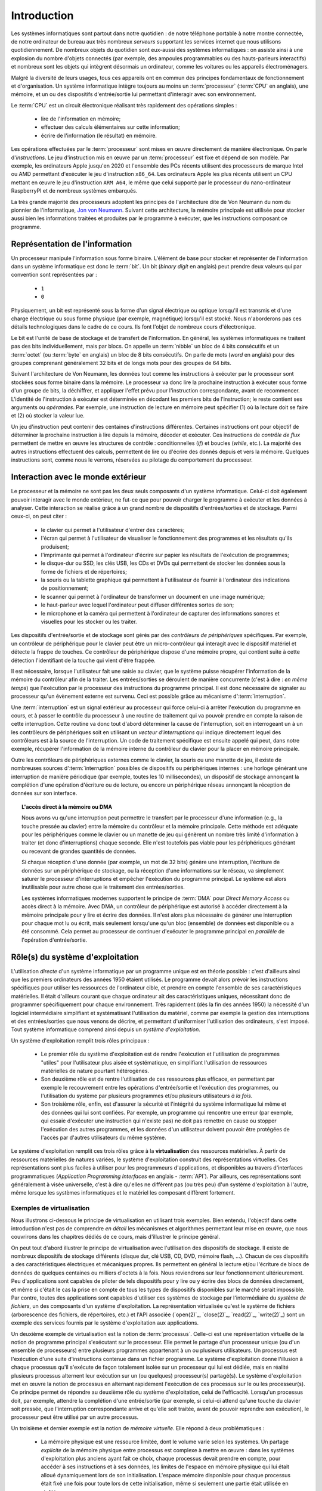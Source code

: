 .. -*- coding: utf-8 -*-
.. Copyright |copy| 2012, 2023 by `Olivier Bonaventure <http://perso.uclouvain.be/olivier.bonaventure>`_, Etienne Rivière, Christoph Paasch et Grégory Detal
.. Ce fichier est distribué sous une licence `creative commons <http://creativecommons.org/licenses/by-sa/3.0/>`_

.. _introduction:
   
Introduction
============

.. spelling::

   Von Neumann
   binary
   digit
   word
   virtualisation

Les systèmes informatiques sont partout dans notre quotidien : de notre téléphone portable à notre montre connectée, de notre ordinateur de bureau aux très nombreux *serveurs* supportant les services internet que nous utilisons quotidiennement. De nombreux objets du quotidien sont eux-aussi des systèmes informatiques : on assiste ainsi à une explosion du nombre d'objets connectés (par exemple, des ampoules programmables ou des hauts-parleurs interactifs) et nombreux sont les objets qui intègrent désormais un ordinateur, comme les voitures ou les appareils électroménagers.

Malgré la diversité de leurs usages, tous ces appareils ont en commun des principes fondamentaux de fonctionnement et d'organisation. Un système informatique intègre toujours au moins un :term:`processeur` (:term:`CPU` en anglais), une mémoire, et un ou des dispositifs d'entrée/sortie lui permettant d'interagir avec son environnement.

Le :term:`CPU` est un circuit électronique réalisant très rapidement des opérations simples :

 - lire de l'information en mémoire;
 - effectuer des calculs élémentaires sur cette information;
 - écrire de l'information (le résultat) en mémoire.

Les opérations effectuées par le :term:`processeur` sont mises en œuvre directement de manière électronique. On parle d'*instructions*. Le jeu d'instruction mis en œuvre par un :term:`processeur` est fixe et dépend de son modèle. Par exemple, les ordinateurs Apple jusqu'en 2020 et l'ensemble des PCs récents utilisent des processeurs de marque Intel ou AMD permettant d'exécuter le jeu d'instruction ``x86_64``. Les ordinateurs Apple les plus récents utilisent un CPU mettant en œuvre le jeu d'instruction ``ARM A64``, le même que celui supporté par le processeur du nano-ordinateur RaspberryPI et de nombreux systèmes embarqués.

La très grande majorité des processeurs adoptent les principes de l'architecture dite de Von Neumann du nom du pionnier de l'informatique, `Jon von Neumann <https://fr.wikipedia.org/wiki/John_von_Neumann>`_. Suivant cette architecture, la mémoire principale est utilisée pour stocker aussi bien les informations traitées et produites par le programme à exécuter, que les instructions composant ce programme.

Représentation de l'information
-------------------------------

Un processeur manipule l'information sous forme binaire. L'élément de base pour stocker et représenter de l'information dans un système informatique est donc le :term:`bit`. Un bit (`binary digit` en anglais) peut prendre deux valeurs qui par convention sont représentées par :

 - ``1``
 - ``0``

Physiquement, un bit est représenté sous la forme d'un signal électrique ou optique lorsqu'il est transmis et d'une charge électrique ou sous forme physique (par exemple, magnétique) lorsqu'il est stocké. Nous n'aborderons pas ces détails technologiques dans le cadre de ce cours. Ils font l'objet de nombreux cours d'électronique.

Le bit est l'unité de base de stockage et de transfert de l'information. En général, les systèmes informatiques ne traitent pas des bits individuellement, mais par blocs. On appelle un :term:`nibble` un bloc de 4 bits consécutifs et un  :term:`octet` (ou :term:`byte` en anglais) un bloc de 8 bits consécutifs. On parle de mots (`word` en anglais) pour des groupes comprenant généralement 32 bits et de longs mots pour des groupes de 64 bits.

Suivant l'architecture de Von Neumann, les données tout comme les instructions à exécuter par le processeur sont stockées sous forme binaire dans la mémoire. Le processeur va donc lire la prochaine instruction à exécuter sous forme d'un groupe de bits, la déchiffrer, et appliquer l'effet prévu pour l'instruction correspondante, avant de recommencer. L'identité de l'instruction à exécuter est déterminée en décodant les premiers bits de l'instruction; le reste contient ses arguments ou *opérandes*. Par exemple, une instruction de lecture en mémoire peut spécifier (1) où la lecture doit se faire et (2) où stocker la valeur lue.

Un jeu d'instruction peut contenir des centaines d'instructions différentes. Certaines instructions ont pour objectif de déterminer la prochaine instruction à lire depuis la mémoire, décoder et exécuter. Ces instructions de *contrôle de flux* permettent de mettre en œuvre les structures de contrôle : conditionnelles (*if*) et boucles (*while*, etc.). La majorité des autres instructions effectuent des calculs, permettent de lire ou d'écrire des donnés depuis et vers la mémoire. Quelques instructions sont, comme nous le verrons, réservées au pilotage du comportement du processeur.

Interaction avec le monde extérieur
-----------------------------------

Le processeur et la mémoire ne sont pas les deux seuls composants d'un système informatique. Celui-ci doit également pouvoir interagir avec le monde extérieur, ne fut-ce que pour pouvoir charger le programme à exécuter et les données à analyser. Cette interaction se réalise grâce à un grand nombre de dispositifs d'entrées/sorties et de stockage. Parmi ceux-ci, on peut citer :

 - le clavier qui permet à l'utilisateur d'entrer des caractères;
 - l'écran qui permet à l'utilisateur de visualiser le fonctionnement des programmes et les résultats qu'ils produisent;
 - l'imprimante qui permet à l'ordinateur d'écrire sur papier les résultats de l'exécution de programmes;
 - le disque-dur ou SSD, les clés USB, les CDs et DVDs qui permettent de stocker les données sous la forme de fichiers et de répertoires;
 - la souris ou la tablette graphique qui permettent à l'utilisateur de fournir à l'ordinateur des indications de positionnement;
 - le scanner qui permet à l'ordinateur de transformer un document en une image numérique;
 - le haut-parleur avec lequel l'ordinateur peut diffuser différentes sortes de son;
 - le microphone et la caméra qui permettent à l'ordinateur de capturer des informations sonores et visuelles pour les stocker ou les traiter.

Les dispositifs d'entrée/sortie et de stockage sont gérés par des *contrôleurs de périphériques* spécifiques. Par exemple, un contrôleur de périphérique pour le clavier peut être un micro-contrôleur qui interagit avec le dispositif matériel et détecte la frappe de touches. Ce contrôleur de périphérique dispose d'une mémoire propre, qui contient suite à cette détection l'identifiant de la touche qui vient d'être frappée.

Il est nécessaire, lorsque l'utilisateur fait une saisie au clavier, que le système puisse récupérer l'information de la mémoire du contrôleur afin de la traiter. Les entrées/sorties se déroulent de manière concurrente (c'est à dire : *en même temps*) que l'exécution par le processeur des instructions du programme principal. Il est donc nécessaire de signaler au processeur qu'un évènement externe est survenu. Ceci est possible grâce au mécanisme d':term:`interruption`.

Une :term:`interruption` est un signal extérieur au processeur qui force celui-ci à arrêter l'exécution du programme en cours, et à passer le contrôle du processeur à une routine de traitement qui va pouvoir prendre en compte la raison de cette interruption. Cette routine va donc tout d'abord déterminer la cause de l'interruption, soit en interrogeant un à un les contrôleurs de périphériques soit en utilisant un *vecteur d'interruptions* qui indique directement lequel des contrôleurs est à la source de l'interruption. Un code de traitement spécifique est ensuite appelé qui peut, dans notre exemple, récupérer l'information de la mémoire interne du contrôleur du clavier pour la placer en mémoire principale.

Outre les contrôleurs de périphériques externes comme le clavier, la souris ou une manette de jeu, il existe de nombreuses sources d':term:`interruption` possibles de dispositifs ou périphériques internes : une horloge générant une interruption de manière périodique (par exemple, toutes les 10 millisecondes), un dispositif de stockage annonçant la complétion d'une opération d'écriture ou de lecture, ou encore un périphérique réseau annonçant la réception de données sur son interface.

.. topic:: L'accès direct à la mémoire ou DMA
  
  Nous avons vu qu'une interruption peut permettre le transfert par le processeur d'une information (e.g., la touche pressée au clavier) entre la mémoire du contrôleur et la mémoire principale. Cette méthode est adéquate pour les périphériques comme le clavier ou un manette de jeu qui génèrent un nombre très limité d'information à traiter (et donc d'interruptions) chaque seconde. Elle n'est toutefois pas viable pour les périphériques générant ou recevant de grandes quantités de données.
  
  Si chaque réception d'une donnée (par exemple, un mot de 32 bits) génère une interruption, l'écriture de données sur un périphérique de stockage, ou la réception d'une informations sur le réseau, va simplement saturer le processeur d'interruptions et empêcher l'exécution du programme principal. Le système est alors inutilisable pour autre chose que le traitement des entrées/sorties.
  
  Les systèmes informatiques modernes supportent le principe de :term:`DMA` pour *Direct Memory Access* ou accès direct à la mémoire. Avec DMA, un contrôleur de périphérique est autorisé à accéder directement à la mémoire principale pour y lire et écrire des données. Il n'est alors plus nécessaire de générer une interruption pour chaque mot lu ou écrit, mais seulement lorsqu'une qu'un bloc (ensemble) de données est disponible ou a été consommé. Cela permet au processeur de continuer d'exécuter le programme principal en *parallèle* de l'opération d'entrée/sortie.

Rôle(s) du système d'exploitation
---------------------------------

L'utilisation *directe* d'un système informatique par un programme unique est en théorie possible : c'est d'ailleurs ainsi que les premiers ordinateurs des années 1950 étaient utilisés.
Le programme devait alors prévoir les instructions spécifiques pour utiliser les ressources de l'ordinateur cible, et prendre en compte l'ensemble de ses caractéristiques matérielles.
Il était d'ailleurs courant que chaque ordinateur ait des caractéristiques uniques, nécessitant donc de programmer spécifiquement pour chaque environnement.
Très rapidement (dès la fin des années 1950) la nécessité d'un logiciel intermédiaire simplifiant et systématisant l'utilisation du matériel, comme par exemple la gestion des interruptions et des entrées/sorties que nous venons de décrire, et permettant d'uniformiser l'utilisation des ordinateurs, s'est imposé.
Tout système informatique comprend ainsi depuis un *système d'exploitation*.

Un système d'exploitation remplit trois rôles principaux :

 - Le premier rôle du système d'exploitation est de rendre l'exécution et l'utilisation de programmes "utiles" pour l'utilisateur plus aisée et systématique, en simplifiant l'utilisation de ressources matérielles de nature pourtant hétérogènes.
 - Son deuxième rôle est de rentre l'utilisation de ces ressources plus efficace, en permettant par exemple le recouvrement entre les opérations d'entrée/sortie et l'exécution des programmes, ou l'utilisation du système par plusieurs programmes et/ou plusieurs utilisateurs *à la fois*. 
 - Son troisième rôle, enfin, est d'assurer la sécurité et l'intégrité du système informatique lui même et des données qui lui sont confiées. Par exemple, un programme qui rencontre une erreur (par exemple, qui essaie d'exécuter une instruction qui n'existe pas) ne doit pas remettre en cause ou stopper l'exécution des autres programmes, et les données d'un utilisateur doivent pouvoir être protégées de l'accès par d'autres utilisateurs du même système.

Le système d'exploitation remplit ces trois rôles grâce à la **virtualisation** des ressources matérielles. À partir de ressources matérielles de natures variées, le système d'exploitation construit des représentations virtuelles. Ces représentations sont plus faciles à utiliser pour les programmeurs d'applications, et disponibles au travers d'interfaces programmatiques (`Application Programming Interfaces` en anglais - :term:`API`). Par ailleurs, ces représentations sont généralement à visée universelle, c'est à dire qu'elles ne diffèrent pas (ou très peu) d'un système d'exploitation à l'autre, même lorsque les systèmes informatiques et le matériel les composant diffèrent fortement.

Exemples de virtualisation 
^^^^^^^^^^^^^^^^^^^^^^^^^^

Nous illustrons ci-dessous le principe de virtualisation en utilisant trois exemples. Bien entendu, l'objectif dans cette introduction n'est pas de comprendre *en détail* les mécanismes et algorithmes permettant leur mise en œuvre, que nous couvrirons dans les chapitres dédiés de ce cours, mais d'illustrer le principe général.

On peut tout d'abord illustrer le principe de virtualisation avec l'utilisation des dispositifs de stockage. Il existe de nombreux dispositifs de stockage différents (disque dur, clé USB, CD, DVD, mémoire flash, ...). Chacun de ces dispositifs a des caractéristiques électriques et mécaniques propres. Ils permettent en général la lecture et/ou l'écriture de blocs de données de quelques centaines ou milliers d'octets à la fois. Nous reviendrons sur leur fonctionnement ultérieurement. Peu d'applications sont capables de piloter de tels dispositifs pour y lire ou y écrire des blocs de données directement, et même si c'était le cas la prise en compte de tous les types de dispositifs disponibles sur le marché serait impossible. Par contre, toutes des applications sont capables d'utiliser ces systèmes de stockage par l'intermédiaire du *système de fichiers*, un des composants d'un système d'exploitation. La représentation virtualisée qu'est le système de fichiers (arborescence des fichiers, de répertoires, etc.) et l'API associée (`open(2)`_, `close(2)`_, `read(2)`_, `write(2)`_) sont un exemple des services fournis par le système d'exploitation aux applications.

Un deuxième exemple de virtualisation est la notion de :term:`processus`. Celle-ci est une représentation virtuelle de la notion de programme principal s'exécutant sur le processeur. Elle permet le partage d'un processeur unique (ou d'un ensemble de processeurs) entre plusieurs programmes appartenant à un ou plusieurs utilisateurs. Un processus est l'exécution d'une suite d'instructions contenue dans un fichier programme. Le système d'exploitation donne l'illusion à chaque processus qu'il s'exécute de façon totalement isolée sur un processeur qui lui est dédiée, mais en réalité plusieurs processus alternent leur exécution sur un (ou quelques) processeur(s) partagé(s). Le système d'exploitation met en œuvre la notion de processus en alternant rapidement l'exécution de ces processus sur le ou les processeur(s). Ce principe permet de répondre au deuxième rôle du système d'exploitation, celui de l'efficacité. Lorsqu'un processus doit, par exemple, attendre la complétion d'une entrée/sortie (par exemple, si celui-ci attend qu'une touche du clavier soit pressée, que l'interruption correspondante arrive et qu'elle soit traitée, avant de pouvoir reprendre son exécution), le processeur peut être utilisé par un autre processus.

Un troisième et dernier exemple est la notion de *mémoire virtuelle*. Elle répond à deux problématiques :

 - La mémoire physique est une ressource limitée, dont le volume varie selon les systèmes. Un partage *explicite* de la mémoire physique entre processus est complexe à mettre en œuvre : dans les systèmes d'exploitation plus anciens ayant fait ce choix, chaque processus devait prendre en compte, pour accéder à ses instructions et à ses données, les limites de l'espace en mémoire physique qui lui était alloué dynamiquement lors de son initialisation. L'espace mémoire disponible pour chaque processus était fixé une fois pour toute lors de cette initialisation, même si seulement une partie était utilisée en réalité.
 - Un deuxième problème est celui de l'isolation entre processus. Idéalement, les données utilisées par un processus ne doivent pas être accessibles par les autres processus s'exécutant sur le système.

La mémoire virtuelle répond élégamment à ces deux problématiques en offrant à chaque processus une vision *virtuelle* d'un espace mémoire de taille fixe (très grande) et dédié, dans lesquelles les adresses déterminées lors de la compilation du programme sont directement valides sans transposition. Un programme est libre d'allouer et d'utiliser une quantité arbitraire de mémoire (dans les limites de quotas fixés par le système d'exploitation, mais pas nécessairement dans les limites de la mémoire physique disponible). Les données stockées en mémoire physique pour un processus :math:`P_A` ne sont pas accessibles *via* la mémoire virtuelle d'un processus :math:`P_B`, sauf si celui-ci l'a explicitement demandé. La mémoire virtuelle participe ainsi des trois rôles du système d'exploitation.

Nous verrons en détails dans ce cours comment tirer parti de ces abstractions. Nous allons maintenant aborder de façon introductive la question de leur mise en œuvre au sein d'un système d'exploitation moderne.

Mise en œuvre du système d'exploitation
---------------------------------------

La mise en œuvre d'un système d'exploitation est une tâche complexe, qui doit prendre en compte plusieurs facteurs possiblement contradictoires :

 1. la nécessité de fournir des abstractions et virtualisations des ressources les plus simples possibles à utiliser pour les programmeurs (et donc de plus haut niveau possible) ;
 2. l'universalité des fonctionnalités, permettant de supporter des applications et usages variés avec un même système d'exploitation ;
 3. la performance et le surcoût de ces couches d'abstraction et de virtualisation ;
 4. leur complexité de mise en œuvre, et ce faisant, la complexité de leur mise en œuvre *correcte* (sans bug).

La conception d'un système d'exploitation est donc souvent une affaire de compromis entre ces différents aspects. 
Les coûts de mise en œuvre d'une abstraction dépendent par ailleurs fortement des capacités du matériel utilisé.
Nous avons vu plus haut l'exemple de la DMA, permettant le transfert de données par blocs, directement entre un contrôleur de périphérique et la mémoire.
Sans le support matériel de la DMA, un système d'exploitation ne peut pas mettre en œuvre efficacement le recouvrement entre les phases d'entrée/sortie d'un processus et les phases de traitement d'un autre processus.
Les fonctionnalités des processeurs ont évolué, en réalité, conjointement à celle des systèmes d'exploitation, afin de permettre la mise en œuvre d'abstractions et de virtualisations plus poussées à un coût raisonnable.

Nous verrons plusieurs exemples de support matériel à la virtualisation des ressources et aux fonctions des systèmes d'exploitation dans ce cours. À titre d'illustration, nous allons utiliser le cas de la mémoire virtuelle dans cette introduction.

.. topic:: Le compromis entre abstraction et performance : exemple de la mémoire virtuelle

  Comme expliqué précédemment, la mémoire virtuelle a de grands avantages : elle offre à chaque processus l'illusion d'un espace mémoire de grande taille qui lui est dédié et dont la structure est connue à l'avance (par exemple, la première instruction à exécuter est toujours au même emplacement, la :term:`pile` commence toujours au même endroit, etc.).
  Le principe de mémoire virtuelle est connu depuis la fin des années 1950, et a été mis en œuvre dans des super-ordinateurs dès les années 1960.
  On peut donc s'interroger : pourquoi des systèmes d'exploitation pour PC jusqu'aux années 1990 (comme MS-DOS), et des systèmes d'exploitations actuels pour systèmes embarqués (comme `uCLinux <https://en.wikipedia.org/wiki/%CE%9CClinux>`_) ne supportent-ils pas le concept de mémoire virtuelle, et gèrent le partage de la mémoire physique de façon explicite, en indiquant aux processus la plage d'adresses *physiques* qu'ils sont en droit d'utiliser ?
  
  Pour comprendre cela, décrivons de façon simplifiée le fonctionnement de la mémoire virtuelle.
  Nous le reverrons en détail lors du cours dédié.
  Un processus :math:`P_A` est composé d'instructions utilisant des adresses en mémoire virtuelle. 
  Une adresse virtuelle correspond a une adresse en mémoire physique, mais cette correspondance est seulement déterminée lors de l'exécution du programme.
  Il est donc nécessaire de faire la traduction dynamique entre des adresses virtuelles et des adresses physiques, et ce pour chaque instruction accédant à la mémoire en lecture ou écriture.
  Par exemple, l'adresse virtuelle ``0x0000FF00`` pour le processus :math:`P_A` peut correspondre à l'adresse ``0x5FD6FF00`` en mémoire physique.
  Cette traduction est effectuée en consultant une structure de donnée stockée elle aussi en mémoire, appelée la :term:`table des pages`.
  Sans support matériel spécifique, il est nécessaire de transformer toute lecture ou écriture dans la mémoire en deux opérations :
  
   1. Lire la page des tables du processus en cours pour déterminer la correspondance entre adresse virtuelle et adresse physique ;
   2. Traduire l'adresse et effectuer l'opération de lecture ou écriture.
  
  L'opération (1) demande systématiquement (au moins) un accès mémoire supplémentaire pour lire la page des tables.
  Chaque accès mémoire dans le programme original est ainsi transformé en (au moins) *deux* accès mémoire.
  La mémoire étant typiquement un facteur limitant la performance d'exécution des processus, le temps d'exécution peut être simplement doublé ! 
  Dans ces conditions, le compromis entre utilité et coût n'est clairement pas favorable à la mise en œuvre de la mémoire virtuelle.
  
  Pour cette raison, quasiment tous les processeurs modernes intègrent un circuit dédié à la gestion de la virtualisation de la mémoire, appelé la :term:`MMU` (Memory Management Unit).
  La MMU conserve dans une mémoire très rapide des informations sur les associations entre adresses virtuelles et adresses physiques les plus récemment utilisées, et peut assurer la traduction *en ligne* des adresses. 
  Cela permet, dans la grande majorité des cas, que l'accès mémoire soit aussi rapide qu'un accès direct.
  Lorsque l'information n'est pas disponible, en revanche, le coût est important : le système d'exploitation doit reprendre la main pour fournir l'information nécessaire à la MMU, ce qui peut prendre un temps équivalent à des centaines voire des milliers d'opérations en mémoire.
  Comme ce cas de figure n'arrive pas souvent (nous verrons pourquoi), le support matériel qu'est la MMU permet de fournir l'abstraction de haut niveau qu'est la mémoire virtuelle à un coût qui est désormais considéré comme acceptable en regard de la plus-value qu'elle apporte.

Mécanisme vs. politique
^^^^^^^^^^^^^^^^^^^^^^^

Un autre aspect important de la mise en œuvre des systèmes d'exploitation, et dont nous discuterons régulièrement dans ce cours, est la séparation entre les mécanismes permettant d'abstraire une ressource matérielle, et les politiques arbitrant le partage de cette ressource (entre les différent programmes, les différents utilisateurs, etc.).

Illustrons ce principe avec l'abstraction de la ressource processeur *via* la notion de processus.
Comme nous l'avons expliqué précédemment, chaque processus a l'illusion de s'exécuter sur un processeur unique.
En réalité, le système d'exploitation partage le temps de chaque processeur entre l'ensemble des processus disponibles.
Un seul processus peut s'exécuter sur un processeur à un moment donné.
Régulièrement, le système d'exploitation va donc alterner le processus s'exécutant sur chaque processeur, afin que chaque processus ait régulièrement l'occasion d'exécuter des instructions.
L'abstraction processus nécessite donc :

 1. Un **mécanisme** permettant d'alterner un processus pour un autre sur un processeur. Ce mécanisme est appelé le :term:`changement de contexte`. Il consiste en deux phases : (1) la sauvegarde de l'état complet du processeur exécutant le premier processus (valeurs des registres, prochaine instruction à exécuter, etc.) dans la mémoire et (2) la restauration de l'état tel que sauvegardé en mémoire du second processus, afin de remettre le processeur dans l'état exact où celui-ci se trouvait lors de sa précédente interruption.
 2. Une **politique** qui décide lesquels des processus disponibles pour l'exécution doivent se voir allouer un processeur quand celui-ci devient disponible, ou même quand un processus en cours d'exécution doit être interrompu. On appelle cette politique une :term:`politique d'ordonnancement` (*scheduling* en anglais).

Le mécanisme de :term:`changement de contexte` doit avoir un coût le plus faible possible, car son utilisation est un pur surcoût pour le système.
La définition de la politique adéquate, en revanche, est plus subtile car elle dépend des objectifs du système informatique considéré.
Par exemple, on peut vouloir un partage équitable du temps processeur entre les différents utilisateurs, ou au contraire privilégier des tâches par rapport à d'autres.
Pour certaines tâches, comme des simulations de modèles mathématiques, on cherchera à maximiser le *débit applicatif*, c'est à dire le nombre d'instructions utiles effectuées par seconde : on préfèrera alors le moins de changements de contexte possible.
Pour d'autres processus dits *interactifs* on cherchera à minimiser le temps d'attente entre la disponibilité du processus pour être exécuté et la mise à disposition d'un processeur : ici, au contraire, on voudra alterner les processus rapidement pour minimiser le temps d'attente.
Ce dernier cas pourrait être par exemple celui d'une application de jeu vidéo de réflexes utilisant le clavier.
Sur la base de notre exemple de l'entrée/sortie clavier au début de cette introduction, on peut souhaiter minimiser le temps entre la réception de l'interruption depuis le contrôleur de périphérique clavier et le temps auquel le processus du jeu peut prendre en compte cette commande.

Interaction entre les applications et le système d'exploitation
---------------------------------------------------------------

Le système d'exploitation fournit des services aux applications permettant de simplifier et d'uniformiser l'utilisation des ressources du système informatique.
Certains de ces services sont accessibles sous la forme de programmes utilitaires permettant la gestion du système ou son utilisation (comme, par exemple, un gestionnaire de login, un serveur `ssh(1)`_, ou un interpréteur de commande).
D'autres sont accessibles sous la forme d'*appels système*; ceux-ci sont appelés directement par un programme ou, le plus souvent, utilisés par une librairie (comme la :term:`libc`) qui facilite leur utilisation.

La mise en œuvre des appels systèmes participe du troisième rôle d'un système d'exploitation, qui est celui de l'isolation des programmes (et des utilisateurs) entre eux.
Les processeurs modernes fournissent (au minimum) deux modes d'exécution :

 - Le *mode utilisateur* est celui utilisé par les processus courants des utilisateurs, ainsi que par les utilitaires fournis par le système d'exploitation. En mode utilisateur, les programmes utilisent les abstractions fournies par le système d'exploitation comme la mémoire virtuelle, les processus, ou le système de fichiers. Certaines opérations, et l'accès à certaines parties de la mémoire, ne sont pas autorisées en mode utilisateur. Elles seront refusées par le processeur. Par exemple, il n'est pas permis d'utiliser les instructions configurant le traitement des interruptions en mode utilisateur (c'est raisonnable : bloquer le traitement des interruptions permettrait de bloquer le système informatique complet sans possibilité de corriger le tir).
 - Le *mode protégé* est utilisé par le noyau du système d'exploitation. Le noyau est le composant de plus bas niveau, qui interagit directement avec le matériel. Les instructions qui ne sont pas autorisées en mode utilisateur, comme la configuration des interruptions, ou l'envoi d'instructions aux gestionnaires de périphériques, etc. sont autorisées en mode protégé.

L'utilisation de ces deux modes permet d'assurer l'isolation entre les processus s'exécutant en mode utilisateur, tout en permettant au noyau de gérer les ressources de manière globale.
L'ensemble des ressources du système informatique, et donc l'ensemble des données stockées par les processus utilisateurs en mémoire, sont accessibles au noyau : la sécurité de ce composant est donc critique !

Un appel système permet d'utiliser une fonctionnalité (par exemple, créer un nouveau processus) qui requiert une action du noyau.
Afin d'utiliser un appel système, un processus utilisateur va tout d'abord préparer les arguments de cet appel, comme on le ferait pour un appel de fonction classique.
Le passage en mode noyau afin de demander le service de cet appel ne revient pas, en revanche, à un appel de fonction classique (où l'on *branche* vers la première instruction de la fonction à exécuter).
À la place, le processus appelant doit générer une *interruption logicielle*, ou :term:`trap`.
Cette interruption fonctionne d'une manière similaire aux interruptions matérielles évoquées précédemment.
Le processeur va automatiquement passer en mode protégé et exécuter le code du point d'entrée du noyau.
Ce code va déterminer l'appel système à traiter puis enfin brancher vers la partie du code du noyau en charge de cette opération, qui va généralement commencer par vérifier que cet appel est autorisé pour le processus considéré.
À la fin du traitement de l'appel système, le contrôle revient au processus appelant en mode utilisateur.

On notera que les interruption logicielles sont aussi utiles pour permettre au système d'exploitation de traiter les erreurs d'un processus particulier sans que les autres processus ne soient affectés.
Par exemple, si un processus tente d'effectuer une opération interdite comme une division par zéro, ou bien tente d'accéder à une partie de la mémoire non autorisée (le fameux ``segmentation fault`` que vous avez peut-être déjà rencontré) alors le processeur génère une interruption logicielle, redonnant ainsi le contrôle au système d'exploitation et permettant de traiter le problème (par exemple, en affichant un message d'erreur, en terminant le processus et en libérant les ressources qu'il utilisait).

.. spelling::

   API
   l'API
   Bell
   Laboratories
   AT&T
   Berkeley
   Labs
   Amsterdam
   d'Amsterdam
   raspberry
   pi
   nano

Unix
----

Il existe de nombreux systèmes d'exploitation, visant des usages variés, des objets connectés (comme `RIOT <https://www.riot-os.org>`_) aux super-calculateurs, en passant par les ordinateurs personnels (comme Windows ou MacOS).
:term:`GNU/Linux` est aujourd'hui le système d'exploitation le plus répandu dans le monde.
En effet, des déclinaisons de systèmes utilisant :term:`Linux` équipent des systèmes informatiques de nature très variées, comme les smartphones (Android), l'immense majorité des serveurs et la totalité des plus grands `supercalculateurs <https://www.top500.org>`_.

:term:`GNU/Linux` est un représentant de la famille de systèmes d'exploitation Unix. Unix est aujourd'hui un nom générique [#funix]_. La première version de Unix a été développée pour faciliter le traitement de documents sur mini-ordinateur.

.. topic:: Quelques variantes de Unix

 De nombreuses variantes de Unix ont été produites durant les quarante dernières années. Il est impossible de les décrire toutes, mais en voici quelques unes.

   - :term:`Unix`. Initialement développé aux AT&T Bell Laboratories, Unix a été ensuite développé par d'autres entreprises. C'est aujourd'hui une marque déposée par ``The Open group``, voir http://www.unix.org/
   - :term:`BSD Unix`. Les premières versions de Unix étaient librement distribuées par Bell Labs. Avec le temps, des variantes d'Unix sont apparues. La variante développée par l'université de Berkeley en Californie a été historiquement importante car c'est dans cette variante que de nombreuses innovations ont été introduites dont notamment les piles de protocoles TCP/IP utilisées sur Internet. Aujourd'hui, :term:`FreeBSD` et :term:`OpenBSD` sont deux descendants de :term:`BSD Unix`. Ils sont utilisés dans de nombreux serveurs et systèmes embarqués. :term:`MacOS`, développé par Apple, s'appuie fortement sur un noyau et des utilitaires provenant de :term:`FreeBSD`.
   - :term:`Minix` est un système d'exploitation développé initialement par :term:`Andrew Tanenbaum` à l'université d'Amsterdam. :term:`Minix` est généralement utilisé pour l'apprentissage du fonctionnement des systèmes d'exploitation.
   - :term:`Linux` est un noyau de système d'exploitation largement inspiré de :term:`Unix` et de :term:`Minix`. Développé par :term:`Linus Torvalds` durant ses études d'informatique, il est devenu la variante de Unix la plus utilisée à travers le monde. Il est maintenant développé par des centaines de développeurs qui collaborent via Internet.
   - :term:`Solaris` est le nom commercial d'une variante Unix développée par Oracle.

 Dans le cadre de ce cours, nous nous focaliserons sur le système :term:`GNU/Linux`, c'est-à-dire un système qui intègre le noyau :term:`Linux` et les librairies et utilitaires développés par le projet :term:`GNU` de la :term:`FSF`.

Un système Unix est composé de trois grands types de logiciels :

 - Le noyau du système d'exploitation qui est chargé en mémoire au démarrage de la machine et qui prend en charge toutes les interactions entre les logiciels et le matériel.
 - De nombreuses librairies qui facilitent l'écriture et le développement d'applications.
 - De nombreux programmes utilitaires simples qui permettent de résoudre la plupart des problèmes courants. Certains de ces utilitaires sont chargés automatiquement lors du démarrage de la machine. Ils sont généralement exécutés uniquement à la demande des utilisateurs.

.. spelling::

   API
   programmatiques
   Application
   Programming
   Interface

Les systèmes de la famille Unix présentent généralement une arborescence de fichiers unique (contrairement, par exemple, à Windows qui utilise le principe de "volumes" séparés). La racine de cette arborescence est le répertoire ``/`` par convention. Ce répertoire contient généralement une dizaine de sous répertoires dont les noms varient d'une variante de Unix à l'autre. Généralement, on retrouve dans la racine les sous-répertoires suivants :

 - ``/usr`` : sous-répertoire contenant la plupart des utilitaires et librairies installées sur le système;
 - ``/bin`` et ``/sbin`` : sous-répertoires contenant quelques utilitaires de base nécessaires à l'administrateur du système;
 - ``/tmp`` : sous-répertoire contenant des fichiers temporaires. Son contenu est généralement effacé au redémarrage du système;
 - ``/etc`` : sous-répertoire contenant les fichiers de configuration du système;
 - ``/home`` : sous-répertoire contenant les répertoires personnels des utilisateurs du système;
 - ``/dev`` : sous-répertoire contenant des fichiers spéciaux;
 - ``/root``: sous-répertoire contenant des fichiers propres à l'administrateur système. Dans certains variantes de Unix, ces fichiers sont stockés dans le répertoire racine.

Les systèmes Unix ont introduit une bonne partie des concepts et abstractions modernes fournies par les systèmes d'exploitation, comme le partage et l'isolation de la mémoire ou la notion de processus.
L'exécution d'un processus est initiée par le système d'exploitation (généralement suite à une requête faite par un autre processus). Ce processus peut s'exécuter pendant une fraction de secondes, quelques secondes ou des journées entières. Pendant son exécution, le processus peut potentiellement accéder aux différentes ressources (processeurs, mémoire, dispositifs d'entrées/sorties et de stockage) du système en utilisant des appels systèmes (ou en appelant des fonctions de la librairie standard utilisant ces appels système).
À la fin de son exécution, le processus se termine [#ftermine]_ ce qui permet au système d'exploitation de libérer les ressources qui lui avaient été allouées. Sous un système d'exploitation Unix, tout processus qui se termine retourne au processus qui l'avait créé le résultat de son exécution qui est résumée par un nombre entier. Cette valeur de retour est utilisée en général pour déterminer si l'exécution d'un processus s'est déroulée correctement (zéro comme valeur de retour) ou non (valeur de retour différente de zéro).

Dans le cadre de ce cours, nous aurons l'occasion de voir en détails de nombreuses librairies d'un système Unix et verrons le fonctionnement d'appels systèmes qui permettent aux logiciels d'interagir directement avec le noyau. Le système Unix étant majoritairement écrit en langage C, ce langage est le langage de choix pour de nombreuses applications. Nous le verrons donc en détails.

.. rubric:: Footnotes

.. [#funix] Formellement, Unix est une marque déposée par l'`Open Group <http://www.opengroup.org>`_, un ensemble d'entreprises qui développent des standards dans le monde de l'informatique. La première version de Unix écrite en C date de 1973, http://www.unix.org/what_is_unix/history_timeline.html

.. [#ftermine] Certains processus sont lancés automatiquement au démarrage du système et ne se terminent qu'à son arrêt. Ces processus sont souvent appelés des `daemons`. Il peut s'agir de services qui fonctionnent en permanence sur la machine, comme par exemple un serveur web ou un `daemon` d'authentification.


